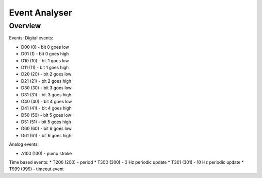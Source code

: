 ================
Event Analyser
================

*****************
Overview
*****************


Events:
Digital events:

* D00 (0) - bit 0 goes low
* D01 (1) - bit 0 goes high
* D10 (10) - bit 1 goes low
* D11 (11) - bit 1 goes high
* D20 (20) - bit 2 goes low
* D21 (21) - bit 2 goes high
* D30 (30) - bit 3 goes low
* D31 (31) - bit 3 goes high
* D40 (40) - bit 4 goes low
* D41 (41) - bit 4 goes high
* D50 (50) - bit 5 goes low
* D51 (51) - bit 5 goes high
* D60 (60) - bit 6 goes low
* D61 (61) - bit 6 goes high

Analog events:

* A100 (100) - pump stroke

Time based events:
* T200 (200) - period
* T300 (300) - 3 Hz periodic update
* T301 (301) - 10 Hz periodic update
* T999 (999) - timeout event
